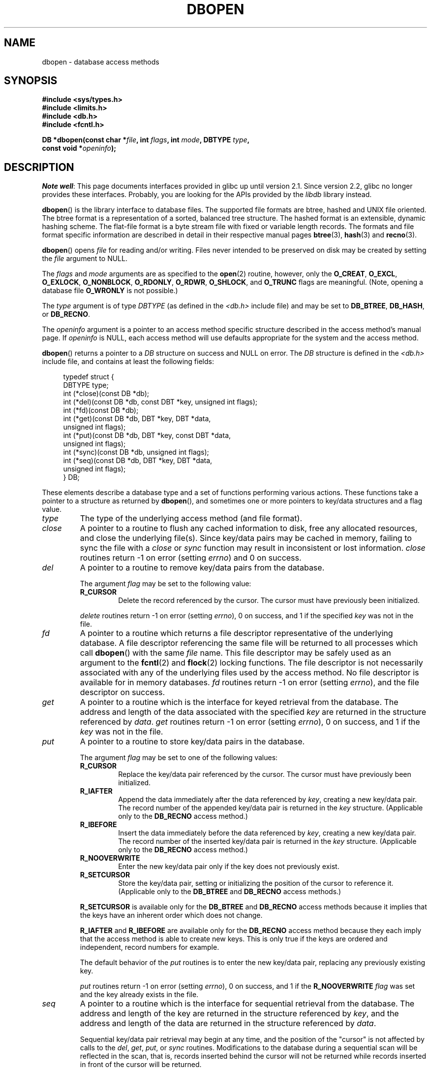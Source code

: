.\" Copyright (c) 1990, 1993
.\"	The Regents of the University of California.  All rights reserved.
.\"
.\" Redistribution and use in source and binary forms, with or without
.\" modification, are permitted provided that the following conditions
.\" are met:
.\" 1. Redistributions of source code must retain the above copyright
.\"    notice, this list of conditions and the following disclaimer.
.\" 2. Redistributions in binary form must reproduce the above copyright
.\"    notice, this list of conditions and the following disclaimer in the
.\"    documentation and/or other materials provided with the distribution.
.\" 3. All advertising materials mentioning features or use of this software
.\"    must display the following acknowledgement:
.\"	This product includes software developed by the University of
.\"	California, Berkeley and its contributors.
.\" 4. Neither the name of the University nor the names of its contributors
.\"    may be used to endorse or promote products derived from this software
.\"    without specific prior written permission.
.\"
.\" THIS SOFTWARE IS PROVIDED BY THE REGENTS AND CONTRIBUTORS ``AS IS'' AND
.\" ANY EXPRESS OR IMPLIED WARRANTIES, INCLUDING, BUT NOT LIMITED TO, THE
.\" IMPLIED WARRANTIES OF MERCHANTABILITY AND FITNESS FOR A PARTICULAR PURPOSE
.\" ARE DISCLAIMED.  IN NO EVENT SHALL THE REGENTS OR CONTRIBUTORS BE LIABLE
.\" FOR ANY DIRECT, INDIRECT, INCIDENTAL, SPECIAL, EXEMPLARY, OR CONSEQUENTIAL
.\" DAMAGES (INCLUDING, BUT NOT LIMITED TO, PROCUREMENT OF SUBSTITUTE GOODS
.\" OR SERVICES; LOSS OF USE, DATA, OR PROFITS; OR BUSINESS INTERRUPTION)
.\" HOWEVER CAUSED AND ON ANY THEORY OF LIABILITY, WHETHER IN CONTRACT, STRICT
.\" LIABILITY, OR TORT (INCLUDING NEGLIGENCE OR OTHERWISE) ARISING IN ANY WAY
.\" OUT OF THE USE OF THIS SOFTWARE, EVEN IF ADVISED OF THE POSSIBILITY OF
.\" SUCH DAMAGE.
.\"
.\"	@(#)dbopen.3	8.5 (Berkeley) 1/2/94
.\"
.TH DBOPEN 3 2012-04-23 "" "Linux Programmer's Manual"
.UC 7
.SH NAME
dbopen \- database access methods
.SH SYNOPSIS
.nf
.B #include <sys/types.h>
.B #include <limits.h>
.B #include <db.h>
.B #include <fcntl.h>

.BI "DB *dbopen(const char *" file ", int " flags ", int " mode \
", DBTYPE " type ,
.BI "           const void *" openinfo );
.fi
.SH DESCRIPTION
.IR "Note well" :
This page documents interfaces provided in glibc up until version 2.1.
Since version 2.2, glibc no longer provides these interfaces.
Probably, you are looking for the APIs provided by the
.I libdb
library instead.

.BR dbopen ()
is the library interface to database files.
The supported file formats are btree, hashed and UNIX file oriented.
The btree format is a representation of a sorted, balanced tree structure.
The hashed format is an extensible, dynamic hashing scheme.
The flat-file format is a byte stream file with fixed or variable length
records.
The formats and file format specific information are described in detail
in their respective manual pages
.BR btree (3),
.BR hash (3)
and
.BR recno (3).
.PP
.BR dbopen ()
opens
.I file
for reading and/or writing.
Files never intended to be preserved on disk may be created by setting
the
.I file
argument to NULL.
.PP
The
.I flags
and
.I mode
arguments are as specified to the
.BR open (2)
routine, however, only the
.BR O_CREAT ,
.BR O_EXCL ,
.BR O_EXLOCK ,
.BR O_NONBLOCK ,
.BR O_RDONLY ,
.BR O_RDWR ,
.BR O_SHLOCK ,
and
.B O_TRUNC
flags are meaningful.
(Note, opening a database file
.B O_WRONLY
is not possible.)
.\"Three additional options may be specified by ORing
.\"them into the
.\".I flags
.\"argument.
.\".TP
.\"DB_LOCK
.\"Do the necessary locking in the database to support concurrent access.
.\"If concurrent access isn't needed or the database is read-only this
.\"flag should not be set, as it tends to have an associated performance
.\"penalty.
.\".TP
.\"DB_SHMEM
.\"Place the underlying memory pool used by the database in shared
.\"memory.
.\"Necessary for concurrent access.
.\".TP
.\"DB_TXN
.\"Support transactions in the database.
.\"The DB_LOCK and DB_SHMEM flags must be set as well.
.PP
The
.I type
argument is of type
.I DBTYPE
(as defined in the
.I <db.h>
include file) and
may be set to
.BR DB_BTREE ,
.BR DB_HASH ,
or
.BR DB_RECNO .
.PP
The
.I openinfo
argument is a pointer to an access method specific structure described
in the access method's manual page.
If
.I openinfo
is NULL, each access method will use defaults appropriate for the system
and the access method.
.PP
.BR dbopen ()
returns a pointer to a
.I DB
structure on success and NULL on error.
The
.I DB
structure is defined in the
.I <db.h>
include file, and contains at
least the following fields:
.sp
.in +4n
.nf
typedef struct {
    DBTYPE type;
    int (*close)(const DB *db);
    int (*del)(const DB *db, const DBT *key, unsigned int flags);
    int (*fd)(const DB *db);
    int (*get)(const DB *db, DBT *key, DBT *data,
               unsigned int flags);
    int (*put)(const DB *db, DBT *key, const DBT *data,
               unsigned int flags);
    int (*sync)(const DB *db, unsigned int flags);
    int (*seq)(const DB *db, DBT *key, DBT *data,
               unsigned int flags);
} DB;
.fi
.in
.PP
These elements describe a database type and a set of functions performing
various actions.
These functions take a pointer to a structure as returned by
.BR dbopen (),
and sometimes one or more pointers to key/data structures and a flag value.
.TP
.I type
The type of the underlying access method (and file format).
.TP
.I close
A pointer to a routine to flush any cached information to disk, free any
allocated resources, and close the underlying file(s).
Since key/data pairs may be cached in memory, failing to sync the file
with a
.I close
or
.I sync
function may result in inconsistent or lost information.
.I close
routines return \-1 on error (setting
.IR errno )
and 0 on success.
.TP
.I del
A pointer to a routine to remove key/data pairs from the database.
.IP
The argument
.I flag
may be set to the following value:
.RS
.TP
.B R_CURSOR
Delete the record referenced by the cursor.
The cursor must have previously been initialized.
.RE
.IP
.I delete
routines return \-1 on error (setting
.IR errno ),
0 on success, and 1 if the specified
.I key
was not in the file.
.TP
.I fd
A pointer to a routine which returns a file descriptor representative
of the underlying database.
A file descriptor referencing the same file will be returned to all
processes which call
.BR dbopen ()
with the same
.I file
name.
This file descriptor may be safely used as an argument to the
.BR fcntl (2)
and
.BR flock (2)
locking functions.
The file descriptor is not necessarily associated with any of the
underlying files used by the access method.
No file descriptor is available for in memory databases.
.I fd
routines return \-1 on error (setting
.IR errno ),
and the file descriptor on success.
.TP
.I get
A pointer to a routine which is the interface for keyed retrieval from
the database.
The address and length of the data associated with the specified
.I key
are returned in the structure referenced by
.IR data .
.I get
routines return \-1 on error (setting
.IR errno ),
0 on success, and 1 if the
.I key
was not in the file.
.TP
.I put
A pointer to a routine to store key/data pairs in the database.
.IP
The argument
.I flag
may be set to one of the following values:
.RS
.TP
.B R_CURSOR
Replace the key/data pair referenced by the cursor.
The cursor must have previously been initialized.
.TP
.B R_IAFTER
Append the data immediately after the data referenced by
.IR key ,
creating a new key/data pair.
The record number of the appended key/data pair is returned in the
.I key
structure.
(Applicable only to the
.B DB_RECNO
access method.)
.TP
.B R_IBEFORE
Insert the data immediately before the data referenced by
.IR key ,
creating a new key/data pair.
The record number of the inserted key/data pair is returned in the
.I key
structure.
(Applicable only to the
.B DB_RECNO
access method.)
.TP
.B R_NOOVERWRITE
Enter the new key/data pair only if the key does not previously exist.
.TP
.B R_SETCURSOR
Store the key/data pair, setting or initializing the position of the
cursor to reference it.
(Applicable only to the
.B DB_BTREE
and
.B DB_RECNO
access methods.)
.RE
.IP
.B R_SETCURSOR
is available only for the
.B DB_BTREE
and
.B DB_RECNO
access
methods because it implies that the keys have an inherent order
which does not change.
.IP
.B R_IAFTER
and
.B R_IBEFORE
are available only for the
.B DB_RECNO
access method because they each imply that the access method is able to
create new keys.
This is only true if the keys are ordered and independent, record numbers
for example.
.IP
The default behavior of the
.I put
routines is to enter the new key/data pair, replacing any previously
existing key.
.IP
.I put
routines return \-1 on error (setting
.IR errno ),
0 on success, and 1 if the
.B R_NOOVERWRITE
.I flag
was set and the key already exists in the file.
.TP
.I seq
A pointer to a routine which is the interface for sequential
retrieval from the database.
The address and length of the key are returned in the structure
referenced by
.IR key ,
and the address and length of the data are returned in the
structure referenced
by
.IR data .
.IP
Sequential key/data pair retrieval may begin at any time, and the
position of the "cursor" is not affected by calls to the
.IR del ,
.IR get ,
.IR put ,
or
.I sync
routines.
Modifications to the database during a sequential scan will be reflected
in the scan, that is,
records inserted behind the cursor will not be returned
while records inserted in front of the cursor will be returned.
.IP
The flag value
.B must
be set to one of the following values:
.RS
.TP
.B R_CURSOR
The data associated with the specified key is returned.
This differs from the
.I get
routines in that it sets or initializes the cursor to the location of
the key as well.
(Note, for the
.B DB_BTREE
access method, the returned key is not necessarily an
exact match for the specified key.
The returned key is the smallest key greater than or equal to the specified
key, permitting partial key matches and range searches.)
.TP
.B R_FIRST
The first key/data pair of the database is returned, and the cursor
is set or initialized to reference it.
.TP
.B R_LAST
The last key/data pair of the database is returned, and the cursor
is set or initialized to reference it.
(Applicable only to the
.B DB_BTREE
and
.B DB_RECNO
access methods.)
.TP
.B R_NEXT
Retrieve the key/data pair immediately after the cursor.
If the cursor is not yet set, this is the same as the
.B R_FIRST
flag.
.TP
.B R_PREV
Retrieve the key/data pair immediately before the cursor.
If the cursor is not yet set, this is the same as the
.B R_LAST
flag.
(Applicable only to the
.B DB_BTREE
and
.B DB_RECNO
access methods.)
.RE
.IP
.B R_LAST
and
.B R_PREV
are available only for the
.B DB_BTREE
and
.B DB_RECNO
access methods because they each imply that the keys have an inherent
order which does not change.
.IP
.I seq
routines return \-1 on error (setting
.IR errno ),
0 on success and 1 if there are no key/data pairs less than or greater
than the specified or current key.
If the
.B DB_RECNO
access method is being used, and if the database file
is a character special file and no complete key/data pairs are currently
available, the
.I seq
routines return 2.
.TP
.I sync
A pointer to a routine to flush any cached information to disk.
If the database is in memory only, the
.I sync
routine has no effect and will always succeed.
.IP
The flag value may be set to the following value:
.RS
.TP
.B R_RECNOSYNC
If the
.B DB_RECNO
access method is being used, this flag causes
the sync routine to apply to the btree file which underlies the
recno file, not the recno file itself.
(See the
.I bfname
field of the
.BR recno (3)
manual page for more information.)
.RE
.IP
.I sync
routines return \-1 on error (setting
.IR errno )
and 0 on success.
.SS "Key/Data Pairs"
Access to all file types is based on key/data pairs.
Both keys and data are represented by the following data structure:
.in +4n
.nf

typedef struct {
    void  *data;
    size_t size;
} DBT;
.fi
.in
.PP
The elements of the
.I DBT
structure are defined as follows:
.TP
.I data
A pointer to a byte string.
.TP
.I size
The length of the byte string.
.PP
Key and data byte strings may reference strings of essentially unlimited
length although any two of them must fit into available memory at the same
time.
It should be noted that the access methods provide no guarantees about
byte string alignment.
.SH ERRORS
The
.BR dbopen ()
routine may fail and set
.I errno
for any of the errors specified for the library routines
.BR open (2)
and
.BR malloc (3)
or the following:
.TP
.B EFTYPE
A file is incorrectly formatted.
.TP
.B EINVAL
A parameter has been specified (hash function, pad byte etc.) that is
incompatible with the current file specification or which is not
meaningful for the function (for example, use of the cursor without
prior initialization) or there is a mismatch between the version
number of file and the software.
.PP
The
.I close
routines may fail and set
.I errno
for any of the errors specified for the library routines
.BR close (2),
.BR read (2),
.BR write (2),
.BR free (3),
or
.BR fsync (2).
.PP
The
.IR del ,
.IR get ,
.I put
and
.I seq
routines may fail and set
.I errno
for any of the errors specified for the library routines
.BR read (2),
.BR write (2),
.BR free (3)
or
.BR malloc (3).
.PP
The
.I fd
routines will fail and set
.I errno
to
.B ENOENT
for in memory databases.
.PP
The
.I sync
routines may fail and set
.I errno
for any of the errors specified for the library routine
.BR fsync (2).
.SH BUGS
The typedef
.I DBT
is a mnemonic for "data base thang", and was used
because no-one could think of a reasonable name that wasn't already used.
.PP
The file descriptor interface is a kludge and will be deleted in a
future version of the interface.
.PP
None of the access methods provide any form of concurrent access,
locking, or transactions.
.SH "SEE ALSO"
.BR btree (3),
.BR hash (3),
.BR mpool (3),
.BR recno (3)
.sp
.IR "LIBTP: Portable, Modular Transactions for UNIX" ,
Margo Seltzer, Michael Olson, USENIX proceedings, Winter 1992.
.SH COLOPHON
This page is part of release 3.40 of the Linux
.I man-pages
project.
A description of the project,
and information about reporting bugs,
can be found at
http://www.kernel.org/doc/man-pages/.
